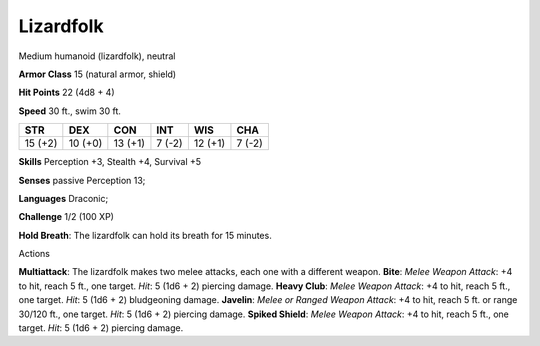 
.. _srd:lizardfolk:

Lizardfolk
----------

Medium humanoid (lizardfolk), neutral

**Armor Class** 15 (natural armor, shield)

**Hit Points** 22 (4d8 + 4)

**Speed** 30 ft., swim 30 ft.

+-----------+-----------+-----------+----------+-----------+----------+
| STR       | DEX       | CON       | INT      | WIS       | CHA      |
+===========+===========+===========+==========+===========+==========+
| 15 (+2)   | 10 (+0)   | 13 (+1)   | 7 (-2)   | 12 (+1)   | 7 (-2)   |
+-----------+-----------+-----------+----------+-----------+----------+

**Skills** Perception +3, Stealth +4, Survival +5

**Senses** passive Perception 13;

**Languages** Draconic;

**Challenge** 1/2 (100 XP)

**Hold Breath**: The lizardfolk can hold its breath for 15 minutes.

Actions

**Multiattack**: The lizardfolk makes two melee attacks, each one with a
different weapon. **Bite**: *Melee Weapon Attack*: +4 to hit, reach 5
ft., one target. *Hit*: 5 (1d6 + 2) piercing damage. **Heavy Club**:
*Melee Weapon Attack*: +4 to hit, reach 5 ft., one target. *Hit*: 5 (1d6
+ 2) bludgeoning damage. **Javelin**: *Melee or Ranged Weapon Attack*:
+4 to hit, reach 5 ft. or range 30/120 ft., one target. *Hit*: 5 (1d6 +
2) piercing damage. **Spiked Shield**: *Melee Weapon Attack*: +4 to hit,
reach 5 ft., one target. *Hit*: 5 (1d6 + 2) piercing damage.
